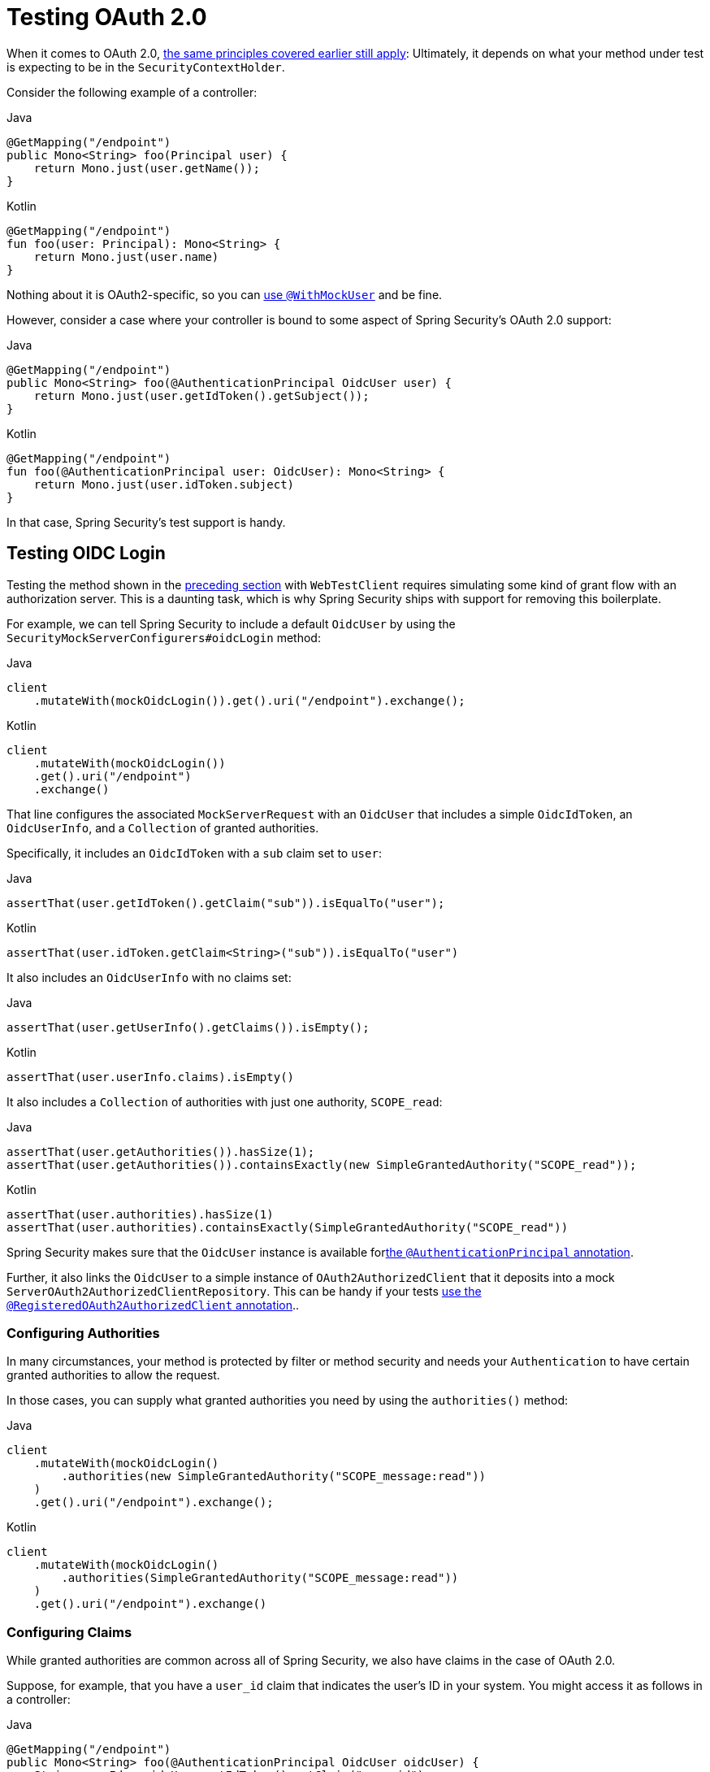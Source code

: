 [[webflux-testing-oauth2]]
= Testing OAuth 2.0

When it comes to OAuth 2.0, xref:reactive/test/method.adoc#test-erms[the same principles covered earlier still apply]: Ultimately, it depends on what your method under test is expecting to be in the `SecurityContextHolder`.

Consider the following example of a controller:

====
.Java
[source,java,role="primary"]
----
@GetMapping("/endpoint")
public Mono<String> foo(Principal user) {
    return Mono.just(user.getName());
}
----

.Kotlin
[source,kotlin,role="secondary"]
----
@GetMapping("/endpoint")
fun foo(user: Principal): Mono<String> {
    return Mono.just(user.name)
}
----
====

Nothing about it is OAuth2-specific, so you can xref:reactive/test/method.adoc#test-erms[use `@WithMockUser`] and be fine.

However, consider a case where your controller is bound to some aspect of Spring Security's OAuth 2.0 support:

====
.Java
[source,java,role="primary"]
----
@GetMapping("/endpoint")
public Mono<String> foo(@AuthenticationPrincipal OidcUser user) {
    return Mono.just(user.getIdToken().getSubject());
}
----

.Kotlin
[source,kotlin,role="secondary"]
----
@GetMapping("/endpoint")
fun foo(@AuthenticationPrincipal user: OidcUser): Mono<String> {
    return Mono.just(user.idToken.subject)
}
----
====

In that case, Spring Security's test support is handy.

[[webflux-testing-oidc-login]]
== Testing OIDC Login

Testing the method shown in the <<webflux-testing-oauth2,preceding section>> with `WebTestClient` requires simulating some kind of grant flow with an authorization server.
This is a daunting task, which is why Spring Security ships with support for removing this boilerplate.

For example, we can tell Spring Security to include a default `OidcUser` by using the `SecurityMockServerConfigurers#oidcLogin` method:

====
.Java
[source,java,role="primary"]
----
client
    .mutateWith(mockOidcLogin()).get().uri("/endpoint").exchange();
----

.Kotlin
[source,kotlin,role="secondary"]
----
client
    .mutateWith(mockOidcLogin())
    .get().uri("/endpoint")
    .exchange()
----
====

That line configures the associated `MockServerRequest` with an `OidcUser` that includes a simple `OidcIdToken`, an `OidcUserInfo`, and a `Collection` of granted authorities.

Specifically, it includes an `OidcIdToken` with a `sub` claim set to `user`:

====
.Java
[source,java,role="primary"]
----
assertThat(user.getIdToken().getClaim("sub")).isEqualTo("user");
----

.Kotlin
[source,kotlin,role="secondary"]
----
assertThat(user.idToken.getClaim<String>("sub")).isEqualTo("user")
----
====

It also includes an `OidcUserInfo` with no claims set:

====
.Java
[source,java,role="primary"]
----
assertThat(user.getUserInfo().getClaims()).isEmpty();
----

.Kotlin
[source,kotlin,role="secondary"]
----
assertThat(user.userInfo.claims).isEmpty()
----
====

It also includes a `Collection` of authorities with just one authority, `SCOPE_read`:

====
.Java
[source,java,role="primary"]
----
assertThat(user.getAuthorities()).hasSize(1);
assertThat(user.getAuthorities()).containsExactly(new SimpleGrantedAuthority("SCOPE_read"));
----

.Kotlin
[source,kotlin,role="secondary"]
----
assertThat(user.authorities).hasSize(1)
assertThat(user.authorities).containsExactly(SimpleGrantedAuthority("SCOPE_read"))
----
====

Spring Security makes sure that the `OidcUser` instance is available forxref:servlet/integrations/mvc.adoc#mvc-authentication-principal[the `@AuthenticationPrincipal` annotation].

Further, it also links the `OidcUser` to a simple instance of `OAuth2AuthorizedClient` that it deposits into a mock `ServerOAuth2AuthorizedClientRepository`.
This can be handy if your tests <<webflux-testing-oauth2-client,use the `@RegisteredOAuth2AuthorizedClient` annotation>>..

[[webflux-testing-oidc-login-authorities]]
=== Configuring Authorities

In many circumstances, your method is protected by filter or method security and needs your `Authentication` to have certain granted authorities to allow the request.

In those cases, you can supply what granted authorities you need by using the `authorities()` method:

====
.Java
[source,java,role="primary"]
----
client
    .mutateWith(mockOidcLogin()
        .authorities(new SimpleGrantedAuthority("SCOPE_message:read"))
    )
    .get().uri("/endpoint").exchange();
----

.Kotlin
[source,kotlin,role="secondary"]
----
client
    .mutateWith(mockOidcLogin()
        .authorities(SimpleGrantedAuthority("SCOPE_message:read"))
    )
    .get().uri("/endpoint").exchange()
----
====

[[webflux-testing-oidc-login-claims]]
=== Configuring Claims

While granted authorities are common across all of Spring Security, we also have claims in the case of OAuth 2.0.

Suppose, for example, that you have a `user_id` claim that indicates the user's ID in your system.
You might access it as follows in a controller:

====
.Java
[source,java,role="primary"]
----
@GetMapping("/endpoint")
public Mono<String> foo(@AuthenticationPrincipal OidcUser oidcUser) {
    String userId = oidcUser.getIdToken().getClaim("user_id");
    // ...
}
----

.Kotlin
[source,kotlin,role="secondary"]
----
@GetMapping("/endpoint")
fun foo(@AuthenticationPrincipal oidcUser: OidcUser): Mono<String> {
    val userId = oidcUser.idToken.getClaim<String>("user_id")
    // ...
}
----
====

In that case, you can specify that claim with the `idToken()` method:

====
.Java
[source,java,role="primary"]
----
client
    .mutateWith(mockOidcLogin()
        .idToken(token -> token.claim("user_id", "1234"))
    )
    .get().uri("/endpoint").exchange();
----

.Kotlin
[source,kotlin,role="secondary"]
----
client
    .mutateWith(mockOidcLogin()
        .idToken { token -> token.claim("user_id", "1234") }
    )
    .get().uri("/endpoint").exchange()
----
====

That works because `OidcUser` collects its claims from `OidcIdToken`.

[[webflux-testing-oidc-login-user]]
=== Additional Configurations

There are additional methods, too, for further configuring the authentication, depending on what data your controller expects:

* `userInfo(OidcUserInfo.Builder)`: Configures the `OidcUserInfo` instance
* `clientRegistration(ClientRegistration)`: Configures the associated `OAuth2AuthorizedClient` with a given `ClientRegistration`
* `oidcUser(OidcUser)`: Configures the complete `OidcUser` instance

That last one is handy if you:
* Have your own implementation of `OidcUser` or
* Need to change the name attribute

For example, suppose that your authorization server sends the principal name in the `user_name` claim instead of the `sub` claim.
In that case, you can configure an `OidcUser` by hand:

====
.Java
[source,java,role="primary"]
----
OidcUser oidcUser = new DefaultOidcUser(
        AuthorityUtils.createAuthorityList("SCOPE_message:read"),
        OidcIdToken.withTokenValue("id-token").claim("user_name", "foo_user").build(),
        "user_name");

client
    .mutateWith(mockOidcLogin().oidcUser(oidcUser))
    .get().uri("/endpoint").exchange();
----

.Kotlin
[source,kotlin,role="secondary"]
----
val oidcUser: OidcUser = DefaultOidcUser(
    AuthorityUtils.createAuthorityList("SCOPE_message:read"),
    OidcIdToken.withTokenValue("id-token").claim("user_name", "foo_user").build(),
    "user_name"
)

client
    .mutateWith(mockOidcLogin().oidcUser(oidcUser))
    .get().uri("/endpoint").exchange()
----
====

[[webflux-testing-oauth2-login]]
== Testing OAuth 2.0 Login

As with <<webflux-testing-oidc-login,testing OIDC login>>, testing OAuth 2.0 Login presents a similar challenge: mocking a grant flow.
Because of that, Spring Security also has test support for non-OIDC use cases.

Suppose that we have a controller that gets the logged-in user as an `OAuth2User`:

====
.Java
[source,java,role="primary"]
----
@GetMapping("/endpoint")
public Mono<String> foo(@AuthenticationPrincipal OAuth2User oauth2User) {
    return Mono.just(oauth2User.getAttribute("sub"));
}
----

.Kotlin
[source,kotlin,role="secondary"]
----
@GetMapping("/endpoint")
fun foo(@AuthenticationPrincipal oauth2User: OAuth2User): Mono<String> {
    return Mono.just(oauth2User.getAttribute("sub"))
}
----
====

In that case, we can tell Spring Security to include a default `OAuth2User` by using the `SecurityMockServerConfigurers#oauth2User` method:

====
.Java
[source,java,role="primary"]
----
client
    .mutateWith(mockOAuth2Login())
    .get().uri("/endpoint").exchange();
----

.Kotlin
[source,kotlin,role="secondary"]
----
client
    .mutateWith(mockOAuth2Login())
    .get().uri("/endpoint").exchange()
----
====

The preceding example configures the associated `MockServerRequest` with an `OAuth2User` that includes a simple `Map` of attributes and a `Collection` of granted authorities.

Specifically, it includes a `Map` with a key/value pair of `sub`/`user`:

====
.Java
[source,java,role="primary"]
----
assertThat((String) user.getAttribute("sub")).isEqualTo("user");
----

.Kotlin
[source,kotlin,role="secondary"]
----
assertThat(user.getAttribute<String>("sub")).isEqualTo("user")
----
====

It also includes a `Collection` of authorities with just one authority, `SCOPE_read`:

====
.Java
[source,java,role="primary"]
----
assertThat(user.getAuthorities()).hasSize(1);
assertThat(user.getAuthorities()).containsExactly(new SimpleGrantedAuthority("SCOPE_read"));
----

.Kotlin
[source,kotlin,role="secondary"]
----
assertThat(user.authorities).hasSize(1)
assertThat(user.authorities).containsExactly(SimpleGrantedAuthority("SCOPE_read"))
----
====

Spring Security does the necessary work to make sure that the `OAuth2User` instance is available for xref:servlet/integrations/mvc.adoc#mvc-authentication-principal[the `@AuthenticationPrincipal` annotation].

Further, it also links that `OAuth2User` to a simple instance of `OAuth2AuthorizedClient` that it deposits in a mock `ServerOAuth2AuthorizedClientRepository`.
This can be handy if your tests <<webflux-testing-oauth2-client,use the `@RegisteredOAuth2AuthorizedClient` annotation>>.

[[webflux-testing-oauth2-login-authorities]]
=== Configuring Authorities

In many circumstances, your method is protected by filter or method security and needs your `Authentication` to have certain granted authorities to allow the request.

In this case, you can supply the granted authorities you need by using the `authorities()` method:

====
.Java
[source,java,role="primary"]
----
client
    .mutateWith(mockOAuth2Login()
        .authorities(new SimpleGrantedAuthority("SCOPE_message:read"))
    )
    .get().uri("/endpoint").exchange();
----

.Kotlin
[source,kotlin,role="secondary"]
----
client
    .mutateWith(mockOAuth2Login()
        .authorities(SimpleGrantedAuthority("SCOPE_message:read"))
    )
    .get().uri("/endpoint").exchange()
----
====

[[webflux-testing-oauth2-login-claims]]
=== Configuring Claims

While granted authorities are quite common across all of Spring Security, we also have claims in the case of OAuth 2.0.

Suppose, for example, that you have a `user_id` attribute that indicates the user's ID in your system.
You might access it as follows in a controller:

====
.Java
[source,java,role="primary"]
----
@GetMapping("/endpoint")
public Mono<String> foo(@AuthenticationPrincipal OAuth2User oauth2User) {
    String userId = oauth2User.getAttribute("user_id");
    // ...
}
----

.Kotlin
[source,kotlin,role="secondary"]
----
@GetMapping("/endpoint")
fun foo(@AuthenticationPrincipal oauth2User: OAuth2User): Mono<String> {
    val userId = oauth2User.getAttribute<String>("user_id")
    // ...
}
----
====

In that case, you can specify that attribute with the `attributes()` method:

====
.Java
[source,java,role="primary"]
----
client
    .mutateWith(mockOAuth2Login()
        .attributes(attrs -> attrs.put("user_id", "1234"))
    )
    .get().uri("/endpoint").exchange();
----

.Kotlin
[source,kotlin,role="secondary"]
----
client
    .mutateWith(mockOAuth2Login()
        .attributes { attrs -> attrs["user_id"] = "1234" }
    )
    .get().uri("/endpoint").exchange()
----
====

[[webflux-testing-oauth2-login-user]]
=== Additional Configurations

There are additional methods, too, for further configuring the authentication, depending on what data your controller expects:

* `clientRegistration(ClientRegistration)`: Configures the associated `OAuth2AuthorizedClient` with a given `ClientRegistration`
* `oauth2User(OAuth2User)`: Configures the complete `OAuth2User` instance

That last one is handy if you:
* Have your own implementation of `OAuth2User` or
* Need to change the name attribute

For example, suppose that your authorization server sends the principal name in the `user_name` claim instead of the `sub` claim.
In that case, you can configure an `OAuth2User` by hand:

====
.Java
[source,java,role="primary"]
----
OAuth2User oauth2User = new DefaultOAuth2User(
        AuthorityUtils.createAuthorityList("SCOPE_message:read"),
        Collections.singletonMap("user_name", "foo_user"),
        "user_name");

client
    .mutateWith(mockOAuth2Login().oauth2User(oauth2User))
    .get().uri("/endpoint").exchange();
----

.Kotlin
[source,kotlin,role="secondary"]
----
val oauth2User: OAuth2User = DefaultOAuth2User(
    AuthorityUtils.createAuthorityList("SCOPE_message:read"),
    mapOf(Pair("user_name", "foo_user")),
    "user_name"
)

client
    .mutateWith(mockOAuth2Login().oauth2User(oauth2User))
    .get().uri("/endpoint").exchange()
----
====

[[webflux-testing-oauth2-client]]
== Testing OAuth 2.0 Clients

Independent of how your user authenticates, you may have other tokens and client registrations that are in play for the request you are testing.
For example, your controller may rely on the client credentials grant to get a token that is not associated with the user at all:

====
.Java
[source,java,role="primary"]
----
@GetMapping("/endpoint")
public Mono<String> foo(@RegisteredOAuth2AuthorizedClient("my-app") OAuth2AuthorizedClient authorizedClient) {
    return this.webClient.get()
        .attributes(oauth2AuthorizedClient(authorizedClient))
        .retrieve()
        .bodyToMono(String.class);
}
----

.Kotlin
[source,kotlin,role="secondary"]
----
import org.springframework.web.reactive.function.client.bodyToMono

// ...

@GetMapping("/endpoint")
fun foo(@RegisteredOAuth2AuthorizedClient("my-app") authorizedClient: OAuth2AuthorizedClient?): Mono<String> {
    return this.webClient.get()
        .attributes(oauth2AuthorizedClient(authorizedClient))
        .retrieve()
        .bodyToMono()
}
----
====

Simulating this handshake with the authorization server can be cumbersome.
Instead, you can use `SecurityMockServerConfigurers#oauth2Client` to add a `OAuth2AuthorizedClient` to a mock `ServerOAuth2AuthorizedClientRepository`:

====
.Java
[source,java,role="primary"]
----
client
    .mutateWith(mockOAuth2Client("my-app"))
    .get().uri("/endpoint").exchange();
----

.Kotlin
[source,kotlin,role="secondary"]
----
client
    .mutateWith(mockOAuth2Client("my-app"))
    .get().uri("/endpoint").exchange()
----
====

This creates an `OAuth2AuthorizedClient` that has a simple `ClientRegistration`, a `OAuth2AccessToken`, and a resource owner name.

Specifically, it includes a `ClientRegistration` with a client ID of `test-client` and a client secret of `test-secret`:

====
.Java
[source,java,role="primary"]
----
assertThat(authorizedClient.getClientRegistration().getClientId()).isEqualTo("test-client");
assertThat(authorizedClient.getClientRegistration().getClientSecret()).isEqualTo("test-secret");
----

.Kotlin
[source,kotlin,role="secondary"]
----
assertThat(authorizedClient.clientRegistration.clientId).isEqualTo("test-client")
assertThat(authorizedClient.clientRegistration.clientSecret).isEqualTo("test-secret")
----
====

It also includes a resource owner name of `user`:

====
.Java
[source,java,role="primary"]
----
assertThat(authorizedClient.getPrincipalName()).isEqualTo("user");
----

.Kotlin
[source,kotlin,role="secondary"]
----
assertThat(authorizedClient.principalName).isEqualTo("user")
----
====

It also includes an `OAuth2AccessToken` with one scope, `read`:

====
.Java
[source,java,role="primary"]
----
assertThat(authorizedClient.getAccessToken().getScopes()).hasSize(1);
assertThat(authorizedClient.getAccessToken().getScopes()).containsExactly("read");
----

.Kotlin
[source,kotlin,role="secondary"]
----
assertThat(authorizedClient.accessToken.scopes).hasSize(1)
assertThat(authorizedClient.accessToken.scopes).containsExactly("read")
----
====

You can then retrieve the client as usual by using `@RegisteredOAuth2AuthorizedClient` in a controller method.

[[webflux-testing-oauth2-client-scopes]]
=== Configuring Scopes

In many circumstances, the OAuth 2.0 access token comes with a set of scopes.
Consider the following example of how a controller can inspect the scopes:

====
.Java
[source,java,role="primary"]
----
@GetMapping("/endpoint")
public Mono<String> foo(@RegisteredOAuth2AuthorizedClient("my-app") OAuth2AuthorizedClient authorizedClient) {
    Set<String> scopes = authorizedClient.getAccessToken().getScopes();
    if (scopes.contains("message:read")) {
        return this.webClient.get()
            .attributes(oauth2AuthorizedClient(authorizedClient))
            .retrieve()
            .bodyToMono(String.class);
    }
    // ...
}
----

.Kotlin
[source,kotlin,role="secondary"]
----
import org.springframework.web.reactive.function.client.bodyToMono

// ...

@GetMapping("/endpoint")
fun foo(@RegisteredOAuth2AuthorizedClient("my-app") authorizedClient: OAuth2AuthorizedClient): Mono<String> {
    val scopes = authorizedClient.accessToken.scopes
    if (scopes.contains("message:read")) {
        return webClient.get()
            .attributes(oauth2AuthorizedClient(authorizedClient))
            .retrieve()
            .bodyToMono()
    }
    // ...
}
----
====

Given a controller that inspects scopes, you can configure the scope by using the `accessToken()` method:

====
.Java
[source,java,role="primary"]
----
client
    .mutateWith(mockOAuth2Client("my-app")
        .accessToken(new OAuth2AccessToken(BEARER, "token", null, null, Collections.singleton("message:read")))
    )
    .get().uri("/endpoint").exchange();
----

.Kotlin
[source,kotlin,role="secondary"]
----
client
    .mutateWith(mockOAuth2Client("my-app")
        .accessToken(OAuth2AccessToken(BEARER, "token", null, null, setOf("message:read")))
)
.get().uri("/endpoint").exchange()
----
====

[[webflux-testing-oauth2-client-registration]]
=== Additional Configurations

You can also use additional methods to further configure the authentication depending on what data your controller expects:

* `principalName(String)`; Configures the resource owner name
* `clientRegistration(Consumer<ClientRegistration.Builder>)`: Configures the associated `ClientRegistration`
* `clientRegistration(ClientRegistration)`: Configures the complete `ClientRegistration`

That last one is handy if you want to use a real `ClientRegistration`

For example, suppose that you want to use one of your application's `ClientRegistration` definitions, as specified in your `application.yml`.

In that case, your test can autowire the `ReactiveClientRegistrationRepository` and look up the one your test needs:

====
.Java
[source,java,role="primary"]
----
@Autowired
ReactiveClientRegistrationRepository clientRegistrationRepository;

// ...

client
    .mutateWith(mockOAuth2Client()
        .clientRegistration(this.clientRegistrationRepository.findByRegistrationId("facebook").block())
    )
    .get().uri("/exchange").exchange();
----

.Kotlin
[source,kotlin,role="secondary"]
----
@Autowired
lateinit var clientRegistrationRepository: ReactiveClientRegistrationRepository

// ...

client
    .mutateWith(mockOAuth2Client()
        .clientRegistration(this.clientRegistrationRepository.findByRegistrationId("facebook").block())
    )
    .get().uri("/exchange").exchange()
----
====

[[webflux-testing-jwt]]
== Testing JWT Authentication

To make an authorized request on a resource server, you need a bearer token.
If your resource server is configured for JWTs, the bearer token needs to be signed and then encoded according to the JWT specification.
All of this can be quite daunting, especially when this is not the focus of your test.

Fortunately, there are a number of simple ways in which you can overcome this difficulty and let your tests focus on authorization and not on representing bearer tokens.
We look at two of them in the next two subsections.

=== `mockJwt() WebTestClientConfigurer`

The first way is with a `WebTestClientConfigurer`.
The simplest of these would be to use the `SecurityMockServerConfigurers#mockJwt` method like the following:

====
.Java
[source,java,role="primary"]
----
client
    .mutateWith(mockJwt()).get().uri("/endpoint").exchange();
----

.Kotlin
[source,kotlin,role="secondary"]
----
client
    .mutateWith(mockJwt()).get().uri("/endpoint").exchange()
----
====

This example creates a mock `Jwt` and passes it through any authentication APIs so that it is available for your authorization mechanisms to verify.

By default, the `JWT` that it creates has the following characteristics:

[source,json]
----
{
  "headers" : { "alg" : "none" },
  "claims" : {
    "sub" : "user",
    "scope" : "read"
  }
}
----

The resulting `Jwt`, were it tested, would pass in the following way:

====
.Java
[source,java,role="primary"]
----
assertThat(jwt.getTokenValue()).isEqualTo("token");
assertThat(jwt.getHeaders().get("alg")).isEqualTo("none");
assertThat(jwt.getSubject()).isEqualTo("sub");
----

.Kotlin
[source,kotlin,role="secondary"]
----
assertThat(jwt.tokenValue).isEqualTo("token")
assertThat(jwt.headers["alg"]).isEqualTo("none")
assertThat(jwt.subject).isEqualTo("sub")
----
====

Note that you configure these values.

You can also configure any headers or claims with their corresponding methods:

====
.Java
[source,java,role="primary"]
----
client
	.mutateWith(mockJwt().jwt(jwt -> jwt.header("kid", "one")
		.claim("iss", "https://idp.example.org")))
	.get().uri("/endpoint").exchange();
----

.Kotlin
[source,kotlin,role="secondary"]
----
client
    .mutateWith(mockJwt().jwt { jwt -> jwt.header("kid", "one")
        .claim("iss", "https://idp.example.org")
    })
    .get().uri("/endpoint").exchange()
----
====

====
.Java
[source,java,role="primary"]
----
client
	.mutateWith(mockJwt().jwt(jwt -> jwt.claims(claims -> claims.remove("scope"))))
	.get().uri("/endpoint").exchange();
----

.Kotlin
[source,kotlin,role="secondary"]
----
client
    .mutateWith(mockJwt().jwt { jwt ->
        jwt.claims { claims -> claims.remove("scope") }
    })
    .get().uri("/endpoint").exchange()
----
====

The `scope` and `scp` claims are processed the same way here as they are in a normal bearer token request.
However, this can be overridden simply by providing the list of `GrantedAuthority` instances that you need for your test:

====
.Java
[source,java,role="primary"]
----
client
	.mutateWith(mockJwt().authorities(new SimpleGrantedAuthority("SCOPE_messages")))
	.get().uri("/endpoint").exchange();
----

.Kotlin
[source,kotlin,role="secondary"]
----
client
    .mutateWith(mockJwt().authorities(SimpleGrantedAuthority("SCOPE_messages")))
    .get().uri("/endpoint").exchange()
----
====

Alternatively, if you have a custom `Jwt` to `Collection<GrantedAuthority>` converter, you can also use that to derive the authorities:

====
.Java
[source,java,role="primary"]
----
client
	.mutateWith(mockJwt().authorities(new MyConverter()))
	.get().uri("/endpoint").exchange();
----

.Kotlin
[source,kotlin,role="secondary"]
----
client
    .mutateWith(mockJwt().authorities(MyConverter()))
    .get().uri("/endpoint").exchange()
----
====

You can also specify a complete `Jwt`, for which `{security-api-url}org/springframework/security/oauth2/jwt/Jwt.Builder.html[Jwt.Builder]` is quite handy:

====
.Java
[source,java,role="primary"]
----
Jwt jwt = Jwt.withTokenValue("token")
    .header("alg", "none")
    .claim("sub", "user")
    .claim("scope", "read")
    .build();

client
	.mutateWith(mockJwt().jwt(jwt))
	.get().uri("/endpoint").exchange();
----

.Kotlin
[source,kotlin,role="secondary"]
----
val jwt: Jwt = Jwt.withTokenValue("token")
    .header("alg", "none")
    .claim("sub", "user")
    .claim("scope", "read")
    .build()

client
    .mutateWith(mockJwt().jwt(jwt))
    .get().uri("/endpoint").exchange()
----
====

=== `authentication()` and `WebTestClientConfigurer`

The second way is by using the `authentication()` `Mutator`.
You can instantiate your own `JwtAuthenticationToken` and provide it in your test:

====
.Java
[source,java,role="primary"]
----
Jwt jwt = Jwt.withTokenValue("token")
    .header("alg", "none")
    .claim("sub", "user")
    .build();
Collection<GrantedAuthority> authorities = AuthorityUtils.createAuthorityList("SCOPE_read");
JwtAuthenticationToken token = new JwtAuthenticationToken(jwt, authorities);

client
	.mutateWith(mockAuthentication(token))
	.get().uri("/endpoint").exchange();
----

.Kotlin
[source,kotlin,role="secondary"]
----
val jwt = Jwt.withTokenValue("token")
    .header("alg", "none")
    .claim("sub", "user")
    .build()
val authorities: Collection<GrantedAuthority> = AuthorityUtils.createAuthorityList("SCOPE_read")
val token = JwtAuthenticationToken(jwt, authorities)

client
    .mutateWith(mockAuthentication<JwtMutator>(token))
    .get().uri("/endpoint").exchange()
----
====

Note that, as an alternative to these, you can also mock the `ReactiveJwtDecoder` bean itself with a `@MockBean` annotation.

[[webflux-testing-opaque-token]]
== Testing Opaque Token Authentication

Similar to <<webflux-testing-jwt,JWTs>>, opaque tokens require an authorization server in order to verify their validity, which can make testing more difficult.
To help with that, Spring Security has test support for opaque tokens.

Suppose you have a controller that retrieves the authentication as a `BearerTokenAuthentication`:

====
.Java
[source,java,role="primary"]
----
@GetMapping("/endpoint")
public Mono<String> foo(BearerTokenAuthentication authentication) {
    return Mono.just((String) authentication.getTokenAttributes().get("sub"));
}
----

.Kotlin
[source,kotlin,role="secondary"]
----
@GetMapping("/endpoint")
fun foo(authentication: BearerTokenAuthentication): Mono<String?> {
    return Mono.just(authentication.tokenAttributes["sub"] as String?)
}
----
====

In that case, you can tell Spring Security to include a default `BearerTokenAuthentication` by using the `SecurityMockServerConfigurers#opaqueToken` method:

====
.Java
[source,java,role="primary"]
----
client
    .mutateWith(mockOpaqueToken())
    .get().uri("/endpoint").exchange();
----

.Kotlin
[source,kotlin,role="secondary"]
----
client
    .mutateWith(mockOpaqueToken())
    .get().uri("/endpoint").exchange()
----
====

This example configures the associated `MockHttpServletRequest` with a `BearerTokenAuthentication` that includes a simple `OAuth2AuthenticatedPrincipal`, a `Map` of attributes, and a `Collection` of granted authorities.

Specifically, it includes a `Map` with a key/value pair of `sub`/`user`:

====
.Java
[source,java,role="primary"]
----
assertThat((String) token.getTokenAttributes().get("sub")).isEqualTo("user");
----

.Kotlin
[source,kotlin,role="secondary"]
----
assertThat(token.tokenAttributes["sub"] as String?).isEqualTo("user")
----
====

It also includes a `Collection` of authorities with just one authority, `SCOPE_read`:

====
.Java
[source,java,role="primary"]
----
assertThat(token.getAuthorities()).hasSize(1);
assertThat(token.getAuthorities()).containsExactly(new SimpleGrantedAuthority("SCOPE_read"));
----

.Kotlin
[source,kotlin,role="secondary"]
----
assertThat(token.authorities).hasSize(1)
assertThat(token.authorities).containsExactly(SimpleGrantedAuthority("SCOPE_read"))
----
====

Spring Security does the necessary work to make sure that the `BearerTokenAuthentication` instance is available for your controller methods.

[[webflux-testing-opaque-token-authorities]]
=== Configuring Authorities

In many circumstances, your method is protected by filter or method security and needs your `Authentication` to have certain granted authorities to allow the request.

In this case, you can supply what granted authorities you need using the `authorities()` method:

====
.Java
[source,java,role="primary"]
----
client
    .mutateWith(mockOpaqueToken()
        .authorities(new SimpleGrantedAuthority("SCOPE_message:read"))
    )
    .get().uri("/endpoint").exchange();
----

.Kotlin
[source,kotlin,role="secondary"]
----
client
    .mutateWith(mockOpaqueToken()
        .authorities(SimpleGrantedAuthority("SCOPE_message:read"))
    )
    .get().uri("/endpoint").exchange()
----
====

[[webflux-testing-opaque-token-attributes]]
=== Configuring Claims

While granted authorities are quite common across all of Spring Security, we also have attributes in the case of OAuth 2.0.

Suppose, for example, that you have a `user_id` attribute that indicates the user's ID in your system.
You might access it as follows in a controller:

====
.Java
[source,java,role="primary"]
----
@GetMapping("/endpoint")
public Mono<String> foo(BearerTokenAuthentication authentication) {
    String userId = (String) authentication.getTokenAttributes().get("user_id");
    // ...
}
----

.Kotlin
[source,kotlin,role="secondary"]
----
@GetMapping("/endpoint")
fun foo(authentication: BearerTokenAuthentication): Mono<String?> {
    val userId = authentication.tokenAttributes["user_id"] as String?
    // ...
}
----
====

In that case, you can specify that attribute with the `attributes()` method:

====
.Java
[source,java,role="primary"]
----
client
    .mutateWith(mockOpaqueToken()
        .attributes(attrs -> attrs.put("user_id", "1234"))
    )
    .get().uri("/endpoint").exchange();
----

.Kotlin
[source,kotlin,role="secondary"]
----
client
    .mutateWith(mockOpaqueToken()
        .attributes { attrs -> attrs["user_id"] = "1234" }
    )
    .get().uri("/endpoint").exchange()
----
====

[[webflux-testing-opaque-token-principal]]
=== Additional Configurations

You can also use additional methods to further configure the authentication, depending on what data your controller expects.

One such method is `principal(OAuth2AuthenticatedPrincipal)`, which you can use to configure the complete `OAuth2AuthenticatedPrincipal` instance that underlies the `BearerTokenAuthentication`.

It is handy if you:
* Have your own implementation of `OAuth2AuthenticatedPrincipal` or
* Want to specify a different principal name

For example, suppose that your authorization server sends the principal name in the `user_name` attribute instead of the `sub` attribute.
In that case, you can configure an `OAuth2AuthenticatedPrincipal` by hand:

====
.Java
[source,java,role="primary"]
----
Map<String, Object> attributes = Collections.singletonMap("user_name", "foo_user");
OAuth2AuthenticatedPrincipal principal = new DefaultOAuth2AuthenticatedPrincipal(
        (String) attributes.get("user_name"),
        attributes,
        AuthorityUtils.createAuthorityList("SCOPE_message:read"));

client
    .mutateWith(mockOpaqueToken().principal(principal))
    .get().uri("/endpoint").exchange();
----

.Kotlin
[source,kotlin,role="secondary"]
----
val attributes: Map<String, Any> = mapOf(Pair("user_name", "foo_user"))
val principal: OAuth2AuthenticatedPrincipal = DefaultOAuth2AuthenticatedPrincipal(
    attributes["user_name"] as String?,
    attributes,
    AuthorityUtils.createAuthorityList("SCOPE_message:read")
)

client
    .mutateWith(mockOpaqueToken().principal(principal))
    .get().uri("/endpoint").exchange()
----
====

Note that, as an alternative to using `mockOpaqueToken()` test support, you can also mock the `OpaqueTokenIntrospector` bean itself with a `@MockBean` annotation.
